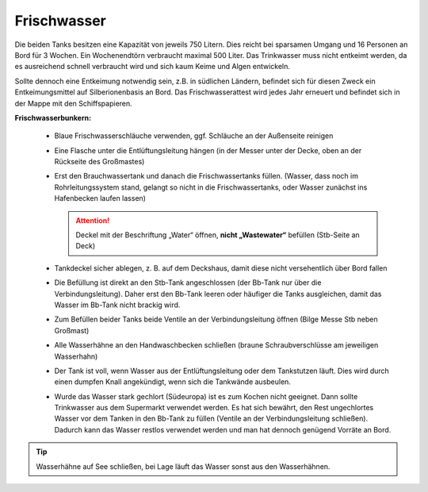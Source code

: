 .. _frischwasser:

Frischwasser
------------

Die beiden Tanks besitzen eine Kapazität von jeweils 750 Litern. Dies reicht bei sparsamen Umgang und 16 Personen an Bord für 3 Wochen. Ein Wochenendtörn verbraucht maximal 500 Liter. Das Trinkwasser muss nicht entkeimt werden, da es ausreichend schnell verbraucht wird und sich kaum Keime und Algen entwickeln.

Sollte dennoch eine Entkeimung notwendig sein, z.B. in südlichen Ländern, befindet sich für diesen Zweck ein Entkeimungsmittel auf Silberionenbasis an Bord. Das Frischwasserattest wird jedes Jahr erneuert und befindet sich in der Mappe mit den Schiffspapieren.

**Frischwasserbunkern:**

  * Blaue Frischwasserschläuche verwenden, ggf. Schläuche an der Außenseite reinigen
  * Eine Flasche unter die Entlüftungsleitung hängen (in der Messer unter der Decke, oben an der Rückseite des Großmastes)
  * Erst den Brauchwassertank und danach die Frischwassertanks füllen. (Wasser, dass noch im Rohrleitungssystem stand, gelangt so nicht in die Frischwassertanks, oder Wasser zunächst ins Hafenbecken laufen lassen)

    .. Attention:: Deckel mit der Beschriftung „Water“ öffnen, **nicht „Wastewater“** befüllen (Stb-Seite an Deck)
  
  * Tankdeckel sicher ablegen, z. B. auf dem Deckshaus, damit diese nicht versehentlich über Bord fallen
  * Die Befüllung ist direkt an den Stb-Tank angeschlossen (der Bb-Tank nur über die Verbindungsleitung). Daher erst den Bb-Tank leeren oder häufiger die Tanks ausgleichen, damit das Wasser im Bb-Tank nicht brackig wird. 
  * Zum Befüllen beider Tanks beide Ventile an der Verbindungsleitung öffnen (Bilge Messe Stb neben Großmast)
  * Alle Wasserhähne an den Handwaschbecken schließen (braune Schraubverschlüsse am jeweiligen Wasserhahn)
  * Der Tank ist voll, wenn Wasser aus der Entlüftungsleitung oder dem Tankstutzen läuft. Dies wird durch einen dumpfen Knall angekündigt, wenn sich die Tankwände ausbeulen.
  * Wurde das Wasser stark gechlort (Südeuropa) ist es zum Kochen nicht geeignet. Dann sollte Trinkwasser aus dem Supermarkt verwendet werden. Es hat sich bewährt, den Rest ungechlortes Wasser vor dem Tanken in den Bb-Tank zu füllen (Ventile an der Verbindungsleitung schließen). Dadurch kann das Wasser restlos verwendet werden und man hat dennoch genügend Vorräte an Bord.

.. Tip:: Wasserhähne auf See schließen, bei Lage läuft das Wasser sonst aus den Wasserhähnen.
